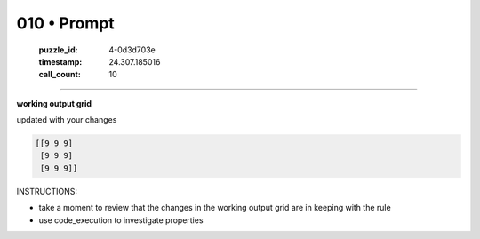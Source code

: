 010 • Prompt
============

   :puzzle_id: 4-0d3d703e
   :timestamp: 24.307.185016
   :call_count: 10




====


**working output grid**



updated with your changes



.. code-block::

    [[9 9 9]
     [9 9 9]
     [9 9 9]]


.. image:: _images/009-working_grid.png
   :alt: _images/009-working_grid.png



INSTRUCTIONS:




* take a moment to review that the changes in the working output grid are in keeping with the rule




* use code_execution to investigate properties



.. seealso::

   - :doc:`010-history`
   - :doc:`010-response`


